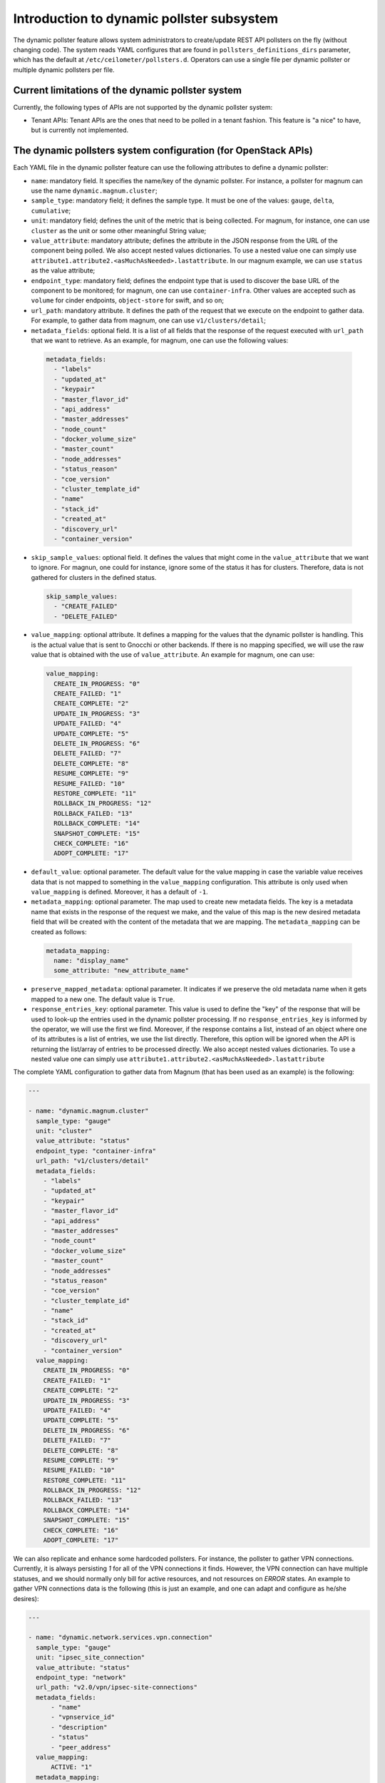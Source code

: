 .. _telemetry_dynamic_pollster:

Introduction to dynamic pollster subsystem
~~~~~~~~~~~~~~~~~~~~~~~~~~~~~~~~~~~~~~~~~~~~~~~~~~~~~~~~~~~~~

The dynamic pollster feature allows system administrators to
create/update REST API pollsters on the fly (without changing code).
The system reads YAML configures that are found in
``pollsters_definitions_dirs`` parameter, which has the default at
``/etc/ceilometer/pollsters.d``. Operators can use a single file per
dynamic pollster or multiple dynamic pollsters per file.


Current limitations of the dynamic pollster system
--------------------------------------------------
Currently, the following types of APIs are not supported by the
dynamic pollster system:

*  Tenant APIs: Tenant APIs are the ones that need to be polled in a tenant
   fashion. This feature is "a nice" to have, but is currently not
   implemented.


The dynamic pollsters system configuration (for OpenStack APIs)
---------------------------------------------------------------
Each YAML file in the dynamic pollster feature can use the following
attributes to define a dynamic pollster:

*  ``name``: mandatory field. It specifies the name/key of the dynamic
   pollster. For instance, a pollster for magnum can use the name
   ``dynamic.magnum.cluster``;

*  ``sample_type``: mandatory field; it defines the sample type. It must
   be one of the values: ``gauge``, ``delta``, ``cumulative``;

*  ``unit``: mandatory field; defines the unit of the metric that is
   being collected. For magnum, for instance, one can use ``cluster`` as
   the unit or some other meaningful String value;

*  ``value_attribute``: mandatory attribute; defines the attribute in the
   JSON response from the URL of the component being polled. We also accept
   nested values dictionaries. To use a nested value one can simply use
   ``attribute1.attribute2.<asMuchAsNeeded>.lastattribute``. In our magnum
   example, we can use ``status`` as the value attribute;

*  ``endpoint_type``: mandatory field; defines the endpoint type that is
   used to discover the base URL of the component to be monitored; for
   magnum, one can use ``container-infra``. Other values are accepted such
   as ``volume`` for cinder endpoints, ``object-store`` for swift, and so
   on;

*  ``url_path``: mandatory attribute. It defines the path of the request
   that we execute on the endpoint to gather data. For example, to gather
   data from magnum, one can use ``v1/clusters/detail``;

*  ``metadata_fields``: optional field. It is a list of all fields that
   the response of the request executed with ``url_path`` that we want to
   retrieve. As an example, for magnum, one can use the following values:

  .. code-block:: yaml

    metadata_fields:
      - "labels"
      - "updated_at"
      - "keypair"
      - "master_flavor_id"
      - "api_address"
      - "master_addresses"
      - "node_count"
      - "docker_volume_size"
      - "master_count"
      - "node_addresses"
      - "status_reason"
      - "coe_version"
      - "cluster_template_id"
      - "name"
      - "stack_id"
      - "created_at"
      - "discovery_url"
      - "container_version"

*  ``skip_sample_values``: optional field. It defines the values that
   might come in the ``value_attribute`` that we want to ignore. For
   magnun, one could for instance, ignore some of the status it has for
   clusters. Therefore, data is not gathered for clusters in the defined
   status.

  .. code-block:: yaml

    skip_sample_values:
      - "CREATE_FAILED"
      - "DELETE_FAILED"

*  ``value_mapping``: optional attribute. It defines a mapping for the
   values that the dynamic pollster is handling. This is the actual value
   that is sent to Gnocchi or other backends. If there is no mapping
   specified, we will use the raw value that is obtained with the use of
   ``value_attribute``. An example for magnum, one can use:

  .. code-block:: yaml

    value_mapping:
      CREATE_IN_PROGRESS: "0"
      CREATE_FAILED: "1"
      CREATE_COMPLETE: "2"
      UPDATE_IN_PROGRESS: "3"
      UPDATE_FAILED: "4"
      UPDATE_COMPLETE: "5"
      DELETE_IN_PROGRESS: "6"
      DELETE_FAILED: "7"
      DELETE_COMPLETE: "8"
      RESUME_COMPLETE: "9"
      RESUME_FAILED: "10"
      RESTORE_COMPLETE: "11"
      ROLLBACK_IN_PROGRESS: "12"
      ROLLBACK_FAILED: "13"
      ROLLBACK_COMPLETE: "14"
      SNAPSHOT_COMPLETE: "15"
      CHECK_COMPLETE: "16"
      ADOPT_COMPLETE: "17"

*  ``default_value``: optional parameter. The default value for
   the value mapping in case the variable value receives data that is not
   mapped to something in the ``value_mapping`` configuration. This
   attribute is only used when ``value_mapping`` is defined. Moreover, it
   has a default of ``-1``.

*  ``metadata_mapping``: optional parameter. The map used to create new
   metadata fields. The key is a metadata name that exists in the response
   of the request we make, and the value of this map is the new desired
   metadata field that will be created with the content of the metadata that
   we are mapping. The ``metadata_mapping`` can be created as follows:

  .. code-block:: yaml

    metadata_mapping:
      name: "display_name"
      some_attribute: "new_attribute_name"

*  ``preserve_mapped_metadata``: optional parameter. It indicates if we
   preserve the old metadata name when it gets mapped to a new one.
   The default value is ``True``.

*  ``response_entries_key``: optional parameter. This value is used to define
   the "key" of the response that will be used to look-up the entries used in
   the dynamic pollster processing. If no ``response_entries_key`` is informed
   by the operator, we will use the first we find. Moreover, if the response
   contains a list, instead of an object where one of its attributes is a list
   of entries, we use the list directly. Therefore, this option will be
   ignored when the API is returning the list/array of entries to be processed
   directly. We also accept nested values dictionaries. To use a nested value
   one can simply use ``attribute1.attribute2.<asMuchAsNeeded>.lastattribute``


The complete YAML configuration to gather data from Magnum (that has been used
as an example) is the following:

.. code-block:: yaml

  ---

  - name: "dynamic.magnum.cluster"
    sample_type: "gauge"
    unit: "cluster"
    value_attribute: "status"
    endpoint_type: "container-infra"
    url_path: "v1/clusters/detail"
    metadata_fields:
      - "labels"
      - "updated_at"
      - "keypair"
      - "master_flavor_id"
      - "api_address"
      - "master_addresses"
      - "node_count"
      - "docker_volume_size"
      - "master_count"
      - "node_addresses"
      - "status_reason"
      - "coe_version"
      - "cluster_template_id"
      - "name"
      - "stack_id"
      - "created_at"
      - "discovery_url"
      - "container_version"
    value_mapping:
      CREATE_IN_PROGRESS: "0"
      CREATE_FAILED: "1"
      CREATE_COMPLETE: "2"
      UPDATE_IN_PROGRESS: "3"
      UPDATE_FAILED: "4"
      UPDATE_COMPLETE: "5"
      DELETE_IN_PROGRESS: "6"
      DELETE_FAILED: "7"
      DELETE_COMPLETE: "8"
      RESUME_COMPLETE: "9"
      RESUME_FAILED: "10"
      RESTORE_COMPLETE: "11"
      ROLLBACK_IN_PROGRESS: "12"
      ROLLBACK_FAILED: "13"
      ROLLBACK_COMPLETE: "14"
      SNAPSHOT_COMPLETE: "15"
      CHECK_COMPLETE: "16"
      ADOPT_COMPLETE: "17"

We can also replicate and enhance some hardcoded pollsters.
For instance, the pollster to gather VPN connections. Currently,
it is always persisting `1` for all of the VPN connections it finds.
However, the VPN connection can have multiple statuses, and we should
normally only bill for active resources, and not resources on `ERROR`
states. An example to gather VPN connections data is the following
(this is just an example, and one can adapt and configure as he/she
desires):

.. code-block:: yaml

  ---

  - name: "dynamic.network.services.vpn.connection"
    sample_type: "gauge"
    unit: "ipsec_site_connection"
    value_attribute: "status"
    endpoint_type: "network"
    url_path: "v2.0/vpn/ipsec-site-connections"
    metadata_fields:
        - "name"
        - "vpnservice_id"
        - "description"
        - "status"
        - "peer_address"
    value_mapping:
        ACTIVE: "1"
    metadata_mapping:
        name: "display_name"
    default_value: 0

The dynamic pollsters system configuration (for non-OpenStack APIs)
-------------------------------------------------------------------

The dynamic pollster system can also be used for non-OpenStack APIs.
to configure non-OpenStack APIs, one can use all but one attribute of
the Dynamic pollster system. The attribute that is not supported is
the ``endpoint_type``. The dynamic pollster system for non-OpenStack APIs
is activated automatically when one uses the configurations ``module``.

The extra parameters that are available when using the Non-OpenStack
dynamic pollster sub-subsystem are the following:

*  ``module``: required parameter. It is the python module name that Ceilometer
   has to load to use the authentication object when executing requests against
   the API. For instance, if one wants to create a pollster to gather data from
   RadosGW, he/she can use the ``awsauth`` python module.

* ``authentication_object``: mandatory parameter. The name of the class that we
  can find in the ``module`` that Ceilometer will use as the authentication
  object in the request. For instance, when using the ``awsauth`` python module
  to gather data from RadosGW, one can use the authentication object as
  ``S3Auth``.

* ``authentication_parameters``: optional parameter. It is a comma separated
  value that will be used to instantiate the ``authentication_object``. For
  instance, if we gather data from RadosGW, and we use the ``S3Auth`` class,
  the ``authentication_parameters`` can be configured as
  ``<rados_gw_access_key>, rados_gw_secret_key, rados_gw_host_name``.

* ``barbican_secret_id``: optional parameter. The Barbican secret ID,
  from which, Ceilometer can retrieve the comma separated values of the
  ``authentication_parameters``.

* ``user_id_attribute``: optional parameter. The name of the attribute in the
  entries that are processed from ``response_entries_key`` elements that
  will be mapped to ``user_id`` attribute that is sent to Gnocchi.

* ``project_id_attribute``: optional parameter. The name of the attribute in
  the entries that are processed from ``response_entries_key`` elements that
  will be mapped to ``project_id`` attribute that is sent to Gnocchi.

* ``resource_id_attribute``: optional parameter. The name of the attribute
  in the entries that are processed from ``response_entries_key`` elements that
  will be mapped to ``id`` attribute that is sent to Gnocchi.

As follows we present an example on how to convert the hard-coded pollster
for `radosgw.api.request` metric to the dynamic pollster model:

.. code-block:: yaml

  ---

  - name: "dynamic.radosgw.api.request"
    sample_type: "gauge"
    unit: "request"
    value_attribute: "total.ops"
    url_path: "http://rgw.service.stage.i.ewcs.ch/admin/usage"
    module: "awsauth"
    authentication_object: "S3Auth"
    authentication_parameters: "<access_key>,<secret_key>,<rados_gateway_server>"
    user_id_attribute: "user"
    project_id_attribute: "user"
    resource_id_attribute: "user"
    response_entries_key: "summary"

We can take that example a bit further, and instead of gathering the `total
.ops` variable, which counts for all the requests (even the unsuccessful
ones), we can use the `successful_ops`.

.. code-block:: yaml

  ---

  - name: "dynamic.radosgw.api.request.successful_ops"
    sample_type: "gauge"
    unit: "request"
    value_attribute: "total.successful_ops"
    url_path: "http://rgw.service.stage.i.ewcs.ch/admin/usage"
    module: "awsauth"
    authentication_object: "S3Auth"
    authentication_parameters: "<access_key>, <secret_key>,<rados_gateway_server>"
    user_id_attribute: "user"
    project_id_attribute: "user"
    resource_id_attribute: "user"
    response_entries_key: "summary"

Operations on extracted attributes
----------------------------------

The dynamic pollster system can execute Python operations to transform the
attributes that are extracted from the JSON response that the system handles.

One example of use case is the RadosGW that uses <project_id$project_id> as the
username (which is normally mapped to the Gnocchi resource_id). With this
feature (operations on extracted attributes), one can create configurations in
the dynamic pollster to clean/normalize that variable. It is as simple as
defining `resource_id_attribute: "user | value.split('$')[0].strip()"`

The operations are separated by `|` symbol. The first element of the expression
is the key to be retrieved from the JSON object. The other elements are
operations that can be applied to the `value` variable. The value variable
is the variable we use to hold the data being extracted. The previous
example can be rewritten as:
`resource_id_attribute: "user | value.split ('$') | value[0] | value.strip()"`

As follows we present a complete configuration for a RadosGW dynamic
pollster that is removing the `$` symbol, and getting the first part of the
String.

.. code-block:: yaml

  ---

  - name: "dynamic.radosgw.api.request.successful_ops"
    sample_type: "gauge"
    unit: "request"
    value_attribute: "total.successful_ops"
    url_path: "http://rgw.service.stage.i.ewcs.ch/admin/usage"
    module: "awsauth"
    authentication_object: "S3Auth"
    authentication_parameters: "<access_key>,<secret_key>,<rados_gateway_server>"
    user_id_attribute: "user | value.split ('$') | value[0]"
    project_id_attribute: "user | value.split ('$') | value[0]"
    resource_id_attribute: "user | value.split ('$') | value[0]"
    response_entries_key: "summary"

The Dynamic pollster configuration options that support this feature are the
following:

* value_attribute
* response_entries_key
* user_id_attribute
* project_id_attribute
* resource_id_attribute

Multi metric dynamic pollsters (handling attribute values with list of objects)
-------------------------------------------------------------------------------

The initial idea for this feature comes from the `categories` fields that we
can find in the `summary` object of the RadosGW API. Each user has a
`categories` attribute in the response; in the `categories` list, we can find
the object that presents in a granular fashion the consumption of different
RadosGW API operations such as GET, PUT, POST, and may others.

As follows we present an example of such a JSON response.

.. code-block:: json

  {
      "entries": [
          {
              "buckets": [
                  {
                      "bucket": "",
                      "categories": [
                          {
                              "bytes_received": 0,
                              "bytes_sent": 40,
                              "category": "list_buckets",
                              "ops": 2,
                              "successful_ops": 2
                          }
                      ],
                      "epoch": 1572969600,
                      "owner": "user",
                      "time": "2019-11-21 00:00:00.000000Z"
                  },
                  {
                      "bucket": "-",
                      "categories": [
                          {
                              "bytes_received": 0,
                              "bytes_sent": 0,
                              "category": "get_obj",
                              "ops": 1,
                              "successful_ops": 0
                          }
                      ],
                      "epoch": 1572969600,
                      "owner": "someOtherUser",
                      "time": "2019-11-21 00:00:00.000000Z"
                  }
              ]
          }
      ]
      "summary": [
          {
              "categories": [
                  {
                      "bytes_received": 0,
                      "bytes_sent": 0,
                      "category": "create_bucket",
                      "ops": 2,
                      "successful_ops": 2
                  },
                  {
                      "bytes_received": 0,
                      "bytes_sent": 2120428,
                      "category": "get_obj",
                      "ops": 46,
                      "successful_ops": 46
                  },
                  {
                      "bytes_received": 0,
                      "bytes_sent": 21484,
                      "category": "list_bucket",
                      "ops": 8,
                      "successful_ops": 8
                  },
                  {
                      "bytes_received": 6889056,
                      "bytes_sent": 0,
                      "category": "put_obj",
                      "ops": 46,
                      "successful_ops": 46
                  }
              ],
              "total": {
                  "bytes_received": 6889056,
                  "bytes_sent": 2141912,
                  "ops": 102,
                  "successful_ops": 102
              },
              "user": "user"
          },
          {
              "categories": [
                  {
                      "bytes_received": 0,
                      "bytes_sent": 0,
                      "category": "create_bucket",
                      "ops": 1,
                      "successful_ops": 1
                  },
                  {
                      "bytes_received": 0,
                      "bytes_sent": 0,
                      "category": "delete_obj",
                      "ops": 23,
                      "successful_ops": 23
                  },
                  {
                      "bytes_received": 0,
                      "bytes_sent": 5371,
                      "category": "list_bucket",
                      "ops": 2,
                      "successful_ops": 2
                  },
                  {
                      "bytes_received": 3444350,
                      "bytes_sent": 0,
                      "category": "put_obj",
                      "ops": 23,
                      "successful_ops": 23
                  }
              ],
              "total": {
                  "bytes_received": 3444350,
                  "bytes_sent": 5371,
                  "ops": 49,
                  "successful_ops": 49
              },
              "user": "someOtherUser"
          }
      ]
  }

In that context, and having in mind that we have APIs with similar data
structures, we developed an extension for the dynamic pollster that enables
multi-metric processing for a single pollster. It works as follows.

The pollster name will contain a placeholder for the variable that
identifies the "submetric". E.g. `dynamic.radosgw.api.request.{category}`.
The placeholder `{category}` indicates the object's attribute that is in the
list of objects that we use to load the sub metric name. Then, we must use a
special notation in the `value_attribute` configuration to indicate that we are
dealing with a list of objects. This is achieved via `[]` (brackets); for
instance, in the `dynamic.radosgw.api.request.{category}`, we can use
`[categories].ops` as the `value_attribute`. This indicates that the value we
retrieve is a list of objects, and when the dynamic pollster processes it, we
want it (the pollster) to load the `ops` value for the sub metrics being
generated.

Examples on how to create multi-metric pollster to handle data from RadosGW API
are presented as follows:

.. code-block:: yaml

  ---

  - name: "dynamic.radosgw.api.request.{category}"
    sample_type: "gauge"
    unit: "request"
    value_attribute: "[categories].ops"
    url_path: "http://rgw.service.stage.i.ewcs.ch/admin/usage"
    module: "awsauth"
    authentication_object: "S3Auth"
    authentication_parameters:  "<access_key>, <secret_key>,<rados_gateway_server>"
    user_id_attribute: "user | value.split('$')[0]"
    project_id_attribute: "user | value.split('$') | value[0]"
    resource_id_attribute: "user  | value.split('$') | value[0]"
    response_entries_key: "summary"

  - name: "dynamic.radosgw.api.request.successful_ops.{category}"
    sample_type: "gauge"
    unit: "request"
    value_attribute: "[categories].successful_ops"
    url_path: "http://rgw.service.stage.i.ewcs.ch/admin/usage"
    module: "awsauth"
    authentication_object: "S3Auth"
    authentication_parameters:  "<access_key>, <secret_key>,<rados_gateway_server>"
    user_id_attribute: "user | value.split('$')[0]"
    project_id_attribute: "user | value.split('$') | value[0]"
    resource_id_attribute: "user  | value.split('$') | value[0]"
    response_entries_key: "summary"

  - name: "dynamic.radosgw.api.bytes_sent.{category}"
    sample_type: "gauge"
    unit: "request"
    value_attribute: "[categories].bytes_sent"
    url_path: "http://rgw.service.stage.i.ewcs.ch/admin/usage"
    module: "awsauth"
    authentication_object: "S3Auth"
    authentication_parameters:  "<access_key>, <secret_key>,<rados_gateway_server>"
    user_id_attribute: "user | value.split('$')[0]"
    project_id_attribute: "user | value.split('$') | value[0]"
    resource_id_attribute: "user  | value.split('$') | value[0]"
    response_entries_key: "summary"

  - name: "dynamic.radosgw.api.bytes_received.{category}"
    sample_type: "gauge"
    unit: "request"
    value_attribute: "[categories].bytes_received"
    url_path: "http://rgw.service.stage.i.ewcs.ch/admin/usage"
    module: "awsauth"
    authentication_object: "S3Auth"
    authentication_parameters:  "<access_key>, <secret_key>,<rados_gateway_server>"
    user_id_attribute: "user | value.split('$')[0]"
    project_id_attribute: "user | value.split('$') | value[0]"
    resource_id_attribute: "user  | value.split('$') | value[0]"
    response_entries_key: "summary"

Handling linked API responses
-----------------------------
If the consumed API returns a linked response which contains a link to the next
response set (page), the Dynamic pollsters can be configured to follow these
links and join all linked responses into a single one.

To enable this behavior the operator will need to configure the parameter
`next_sample_url_attribute` that must contain a mapper to the response
attribute that contains the link to the next response page. This parameter also
supports operations like the others `*_attribute` dynamic pollster's
parameters.

Examples on how to create a pollster to handle linked API responses are
presented as follows:

- Example of a simple linked response:

    - API response:

    .. code-block:: json

        {
          "server_link": "http://test.com/v1/test-volumes/marker=c3",
          "servers": [
            {
              "volume": [
                {
                  "name": "a",
                  "tmp": "ra"
                }
              ],
              "id": 1,
              "name": "a1"
            },
            {
              "volume": [
                {
                  "name": "b",
                  "tmp": "rb"
                }
              ],
              "id": 2,
              "name": "b2"
            },
            {
              "volume": [
                {
                  "name": "c",
                  "tmp": "rc"
                }
              ],
              "id": 3,
              "name": "c3"
            }
          ]
        }

    - Pollster configuration:

    .. code-block:: yaml

      ---

      - name: "dynamic.linked.response"
        sample_type: "gauge"
        unit: "request"
        value_attribute: "[volume].tmp"
        url_path: "v1/test-volumes"
        response_entries_key: "servers"
        next_sample_url_attribute: "server_link"

- Example of a complex linked response:

    - API response:

    .. code-block:: json

        {
          "server_link": [
            {
              "href": "http://test.com/v1/test-volumes/marker=c3",
              "rel": "next"
            },
            {
              "href": "http://test.com/v1/test-volumes/marker=b1",
              "rel": "prev"
            }
          ],
          "servers": [
            {
              "volume": [
                {
                  "name": "a",
                  "tmp": "ra"
                }
              ],
              "id": 1,
              "name": "a1"
            },
            {
              "volume": [
                {
                  "name": "b",
                  "tmp": "rb"
                }
              ],
              "id": 2,
              "name": "b2"
            },
            {
              "volume": [
                {
                  "name": "c",
                  "tmp": "rc"
                }
              ],
              "id": 3,
              "name": "c3"
            }
          ]
        }

    - Pollster configuration:

    .. code-block:: yaml

      ---

      - name: "dynamic.linked.response"
        sample_type: "gauge"
        unit: "request"
        value_attribute: "[volume].tmp"
        url_path: "v1/test-volumes"
        response_entries_key: "servers"
        next_sample_url_attribute: "server_link | filter(lambda v: v.get('rel') == 'next', value) | list(value) | value[0] | value.get('href')"
